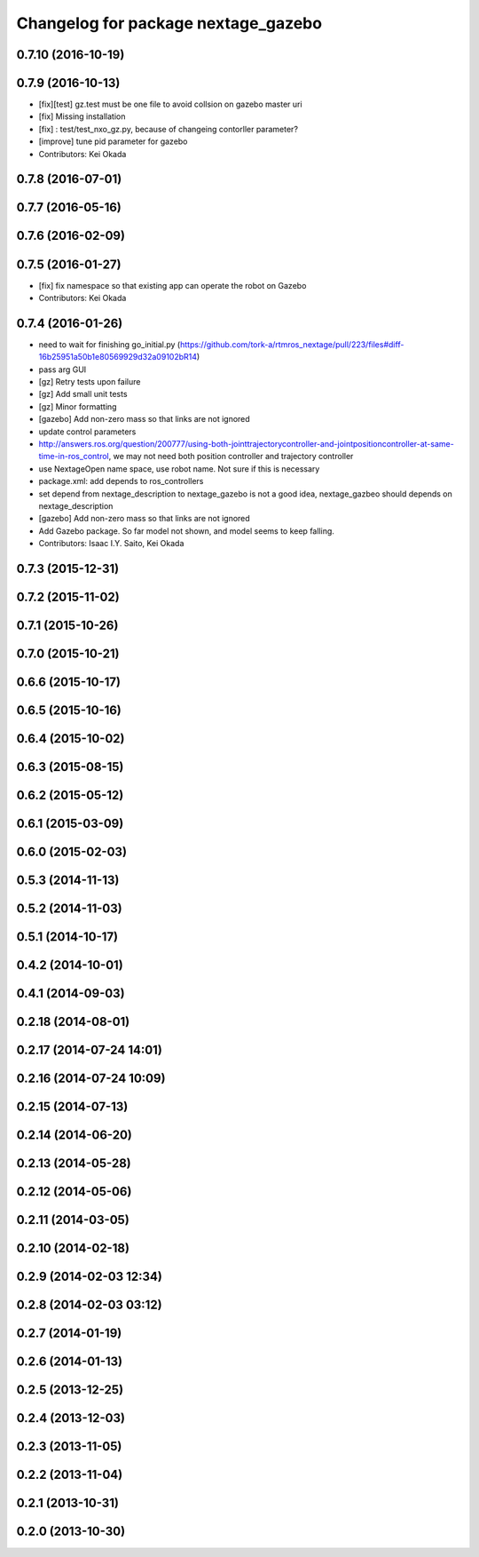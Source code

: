 ^^^^^^^^^^^^^^^^^^^^^^^^^^^^^^^^^^^^
Changelog for package nextage_gazebo
^^^^^^^^^^^^^^^^^^^^^^^^^^^^^^^^^^^^

0.7.10 (2016-10-19)
-------------------

0.7.9 (2016-10-13)
------------------
* [fix][test] gz.test must be one file to avoid collsion on gazebo master uri
* [fix] Missing installation
* [fix] : test/test_nxo_gz.py, because of changeing contorller parameter?
* [improve] tune pid parameter for gazebo
* Contributors: Kei Okada

0.7.8 (2016-07-01)
------------------

0.7.7 (2016-05-16)
------------------

0.7.6 (2016-02-09)
------------------

0.7.5 (2016-01-27)
------------------
* [fix] fix namespace so that existing app can operate the robot on Gazebo
* Contributors: Kei Okada

0.7.4 (2016-01-26)
------------------
* need to wait for finishing go_initial.py (https://github.com/tork-a/rtmros_nextage/pull/223/files#diff-16b25951a50b1e80569929d32a09102bR14)
* pass arg GUI
* [gz] Retry tests upon failure
* [gz] Add small unit tests
* [gz] Minor formatting
* [gazebo] Add non-zero mass so that links are not ignored
* update control parameters
* http://answers.ros.org/question/200777/using-both-jointtrajectorycontroller-and-jointpositioncontroller-at-same-time-in-ros_control, we may not need both position controller and trajectory controller
* use NextageOpen name space, use robot name. Not sure if this is necessary
* package.xml: add depends to ros_controllers
* set depend from nextage_description to nextage_gazebo is not a good idea, nextage_gazbeo should depends on nextage_description
* [gazebo] Add non-zero mass so that links are not ignored
* Add Gazebo package. So far model not shown, and model seems to keep falling.
* Contributors: Isaac I.Y. Saito, Kei Okada

0.7.3 (2015-12-31)
------------------

0.7.2 (2015-11-02)
------------------

0.7.1 (2015-10-26)
------------------

0.7.0 (2015-10-21)
------------------

0.6.6 (2015-10-17)
------------------

0.6.5 (2015-10-16)
------------------

0.6.4 (2015-10-02)
------------------

0.6.3 (2015-08-15)
------------------

0.6.2 (2015-05-12)
------------------

0.6.1 (2015-03-09)
------------------

0.6.0 (2015-02-03)
------------------

0.5.3 (2014-11-13)
------------------

0.5.2 (2014-11-03)
------------------

0.5.1 (2014-10-17)
------------------

0.4.2 (2014-10-01)
------------------

0.4.1 (2014-09-03)
------------------

0.2.18 (2014-08-01)
-------------------

0.2.17 (2014-07-24 14:01)
-------------------------

0.2.16 (2014-07-24 10:09)
-------------------------

0.2.15 (2014-07-13)
-------------------

0.2.14 (2014-06-20)
-------------------

0.2.13 (2014-05-28)
-------------------

0.2.12 (2014-05-06)
-------------------

0.2.11 (2014-03-05)
-------------------

0.2.10 (2014-02-18)
-------------------

0.2.9 (2014-02-03 12:34)
------------------------

0.2.8 (2014-02-03 03:12)
------------------------

0.2.7 (2014-01-19)
------------------

0.2.6 (2014-01-13)
------------------

0.2.5 (2013-12-25)
------------------

0.2.4 (2013-12-03)
------------------

0.2.3 (2013-11-05)
------------------

0.2.2 (2013-11-04)
------------------

0.2.1 (2013-10-31)
------------------

0.2.0 (2013-10-30)
------------------
